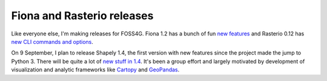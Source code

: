 Fiona and Rasterio releases
===========================

Like everyone else, I'm making releases for FOSS4G. Fiona 1.2 has a bunch of
fun `new features <https://github.com/Toblerity/Fiona/blob/master/CHANGES.txt#L4>`__
and Rasterio 0.12 has `new CLI commands and options <https://github.com/mapbox/rasterio/blob/master/CHANGES.txt#L4>`__.

On 9 September, I plan to release Shapely 1.4, the first version with new features
since the project made the jump to Python 3. There will be quite a lot of `new stuff
in 1.4 <https://github.com/Toblerity/Shapely/blob/master/CHANGES.txt#L4>`__. It's
been a group effort and largely motivated by development of visualization and 
analytic frameworks like `Cartopy <http://scitools.org.uk/cartopy/>`__ and 
`GeoPandas <http://geopandas.org/>`__.

.. author:: default
.. categories:: Programming
.. tags:: fiona, rasterio, foss4g
.. comments::
